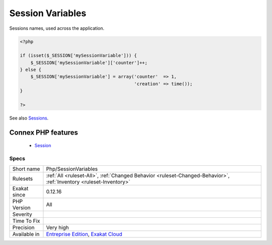 .. _php-sessionvariables:


.. _session-variables:

Session Variables
+++++++++++++++++

.. meta::
	:description:
		Session Variables: Sessions names, used across the application.
	:twitter:card: summary_large_image
	:twitter:site: @exakat
	:twitter:title: Session Variables
	:twitter:description: Session Variables: Sessions names, used across the application
	:twitter:creator: @exakat
	:twitter:image:src: https://www.exakat.io/wp-content/uploads/2020/06/logo-exakat.png
	:og:image: https://www.exakat.io/wp-content/uploads/2020/06/logo-exakat.png
	:og:title: Session Variables
	:og:type: article
	:og:description: Sessions names, used across the application
	:og:url: https://exakat.readthedocs.io/en/latest/Reference/Rules/Session Variables.html
	:og:locale: en

.. raw:: html


	<script type="application/ld+json">{"@context":"https:\/\/schema.org","@graph":[{"@type":"WebPage","@id":"https:\/\/php-tips.readthedocs.io\/en\/latest\/Reference\/Rules\/Php\/SessionVariables.html","url":"https:\/\/php-tips.readthedocs.io\/en\/latest\/Reference\/Rules\/Php\/SessionVariables.html","name":"Session Variables","isPartOf":{"@id":"https:\/\/www.exakat.io\/"},"datePublished":"Fri, 10 Jan 2025 09:46:18 +0000","dateModified":"Fri, 10 Jan 2025 09:46:18 +0000","description":"Sessions names, used across the application","inLanguage":"en-US","potentialAction":[{"@type":"ReadAction","target":["https:\/\/exakat.readthedocs.io\/en\/latest\/Session Variables.html"]}]},{"@type":"WebSite","@id":"https:\/\/www.exakat.io\/","url":"https:\/\/www.exakat.io\/","name":"Exakat","description":"Smart PHP static analysis","inLanguage":"en-US"}]}</script>

Sessions names, used across the application.

.. code-block:: php
   
   <?php
   
   if (isset($_SESSION['mySessionVariable'])) {
       $_SESSION['mySessionVariable']['counter']++;
   } else {
       $_SESSION['mySessionVariable'] = array('counter'  => 1, 
                                              'creation' => time());
   }
   
   ?>

See also `Sessions <https://www.php.net/manual/en/book.session.php>`_.

Connex PHP features
-------------------

  + `Session <https://php-dictionary.readthedocs.io/en/latest/dictionary/session.ini.html>`_


Specs
_____

+--------------+-------------------------------------------------------------------------------------------------------------------------+
| Short name   | Php/SessionVariables                                                                                                    |
+--------------+-------------------------------------------------------------------------------------------------------------------------+
| Rulesets     | :ref:`All <ruleset-All>`, :ref:`Changed Behavior <ruleset-Changed-Behavior>`, :ref:`Inventory <ruleset-Inventory>`      |
+--------------+-------------------------------------------------------------------------------------------------------------------------+
| Exakat since | 0.12.16                                                                                                                 |
+--------------+-------------------------------------------------------------------------------------------------------------------------+
| PHP Version  | All                                                                                                                     |
+--------------+-------------------------------------------------------------------------------------------------------------------------+
| Severity     |                                                                                                                         |
+--------------+-------------------------------------------------------------------------------------------------------------------------+
| Time To Fix  |                                                                                                                         |
+--------------+-------------------------------------------------------------------------------------------------------------------------+
| Precision    | Very high                                                                                                               |
+--------------+-------------------------------------------------------------------------------------------------------------------------+
| Available in | `Entreprise Edition <https://www.exakat.io/entreprise-edition>`_, `Exakat Cloud <https://www.exakat.io/exakat-cloud/>`_ |
+--------------+-------------------------------------------------------------------------------------------------------------------------+


